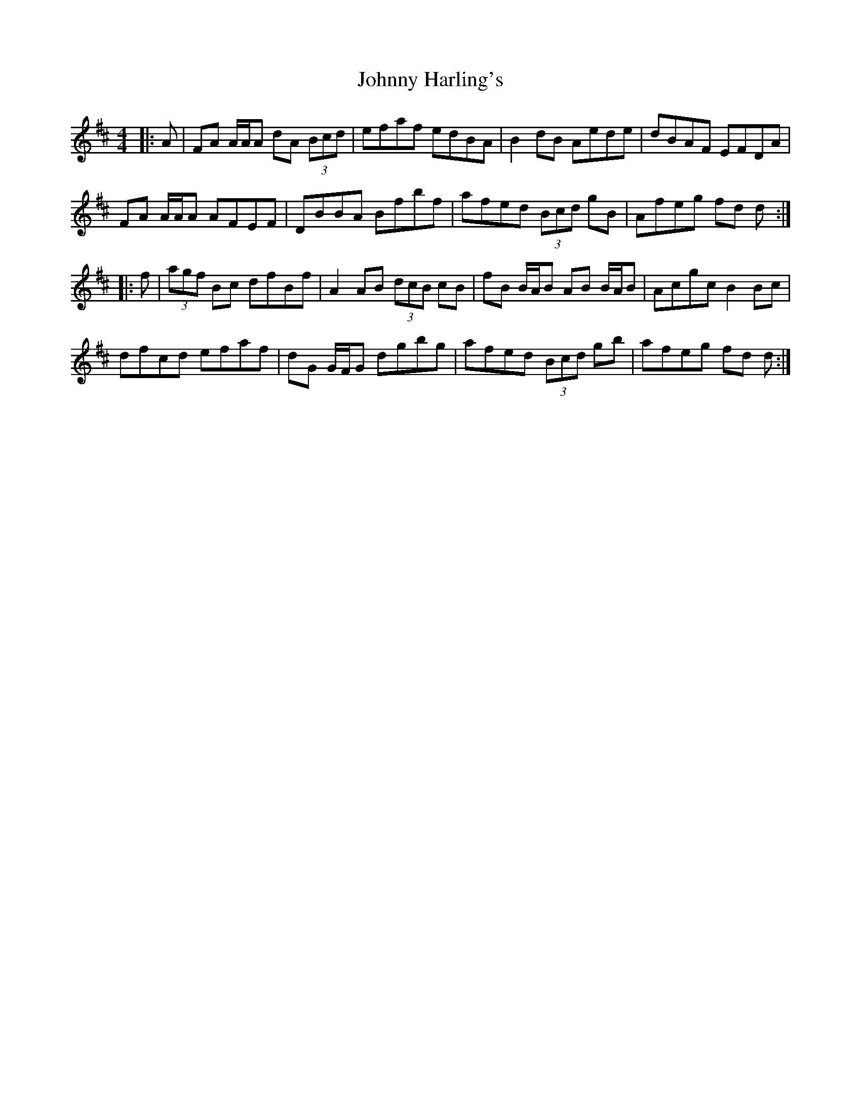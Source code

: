 X: 20752
T: Johnny Harling's
R: reel
M: 4/4
K: Dmajor
|:A|FA A/A/A dA (3Bcd|efaf edBA|B2 dB Aede|dBAF EFDA|
FA A/A/A AFEF|DBBA Bfbf|afed (3Bcd gB|Afeg fd d:|
|:f|(3agf Bc dfBf|A2 AB (3dcB cB|fB B/A/B AB B/A/B|Acgc B2 Bc|
dfcd efaf|dG G/F/G dgbg|afed (3Bcd gb|afeg fd d:|


